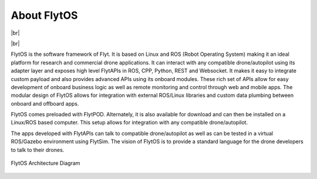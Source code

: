 .. _flytos:

About FlytOS
============

|br|

..  youtube:: CZFVWDN5Gcc
    :aspect: 16:9
    :width: 100%

|br|


FlytOS is the software framework of Flyt. It is based on Linux and ROS (Robot Operating System) making it an ideal platform for research and commercial drone applications. It can interact with any compatible drone/autopilot using its adapter layer and exposes high level FlytAPIs in ROS, CPP, Python, REST and Websocket. It makes it easy to integrate custom payload and also provides advanced APIs using its onboard modules. These rich set of APIs allow for easy development of onboard business logic as well as remote monitoring and control through web and mobile apps. The modular design of FlytOS allows for integration with external ROS/Linux libraries and custom data plumbing between onboard and offboard apps. 

FlytOS comes preloaded with FlytPOD. Alternately, it is also available for download and can then be installed on a Linux/ROS based computer. This setup allows for integration with any compatible drone/autopilot.

The apps developed with FlytAPIs can talk to compatible drone/autopilot as well as can be tested in a virtual ROS/Gazebo environment using FlytSim. The vision of FlytOS is to provide a standard language for the drone developers to talk to their drones.

.. figure:: /_static/Images/FlytOSArch_withbg.png
	:align: center
	:scale: 100 %

	FlytOS Architecture Diagram



   
.. |br| raw:: html

   <br />
